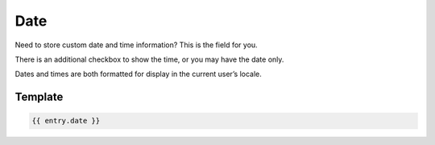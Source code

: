Date
====

Need to store custom date and time information?  This is the field for you.

There is an additional checkbox to show the time, or you may have the date only.

Dates and times are both formatted for display in the current user’s locale.

Template
----------


.. code-block:: html 

    {{ entry.date }}
